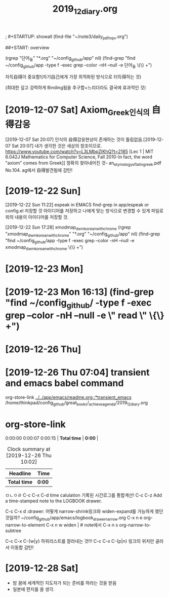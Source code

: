 #+TITLE: 2019_12_diary.org
#+CREATOR: LEEJEONGPYO
#+STARTUP: showeverything

; #+STARTUP: showall
(find-file "~/note3/daily_pdf_mpv.org")

# (progn (save-buffer)(shell-command "/home/thinkpad/.bin/grasp/server/grasp_server.py --path /home/thinkpad/config_github/great_books/_achieve_agenda/2019_11_diary.org"))
##+START: overview

#+TAGS: org_diary(d) todo(t)

(rgrep "단어_들" "*.org" "~/config_github/app" nil)
(find-grep "find ~/config_github/app -type f -exec grep --color -nH --null -e 단어_들 \{\} +")


자득自得이 중요함!(자기自己에게 가장 최적화된 방식으로 터득得하는 것)

(최대한 깊고 강력하게 Binding됨을 추구함+느리더라도 결국에 효과적인 것)


* [2019-12-07 Sat] Axiom_Greek인식의 自得감응
[2019-12-07 Sat 20:07] 인식의 自得감응현상이 존재하는 것이 틀림없음.[2019-12-07 Sat 20:07] 내가 생각한 것은 세상의 창조이므로.
https://www.youtube.com/watch?v=L3LMbpZIKhQ?t=2185
[Lec 1 | MIT 6.042J Mathematics for Computer Science, Fall 2010-In fact, the word "axiom" comes from Greek]]
정확히 찾아내어진 것- an_etymology_of_latin_greek.pdf No.104. ag에서 自得발견됨에 감탄!


* [2019-12-22 Sun]

[2019-12-22 Sun 11:22] espeak in EMACS find-grep in app/espeak or config.el
저장할 것 아이디어를 저장하고 나에게 맞는 방식으로 변경할 수 있게 파일로 위의 내용의 아이디어를 저장할 것.

[2019-12-22 Sun 17:28] xmodmap_dwm_korean_with_chrome
(rgrep "xmodmap_dwm_korean_with_chrome" "*.org" "~/config_github/app" nil)
(find-grep "find ~/config_github/app -type f -exec grep --color -nH --null -e xmodmap_dwm_korean_with_chrome \{\} +")



* [2019-12-23 Mon]
* [2019-12-23 Mon 16:13] (find-grep "find ~/config_github/ -type f -exec grep --color -nH --null -e \" read \" \{\} +")

* [2019-12-26 Thu]
  :PROPERTIES:
  :ORDERED:  t
  :END:
  :LOGBOOK:
  CLOCK: [2019-12-26 Thu 10:22:10]--[2019-12-26 Thu 10:30] =>  0:08
  CLOCK: [2019-12-26 Thu 10:03:20]--[2019-12-26 Thu 10:07:10] =>  0:04
#+BEGIN: clocktable :scope subtree :maxlevel 2
#+CAPTION: Clock summary at [2019-12-26 Thu 10:28]
| Headline         | Time   |
|------------------+--------|
| *Total time*     | *0:04* |
|------------------+--------|
| [2019-12-26 Thu] | 0:04   |
#+END:

  :END:

* [2019-12-26 Thu 07:04] transient and emacs babel command
org-store-link
[[../../app/emacs/readme.org::*transient_emacs]]
/home/thinkpad/config_github/great_books/_achieve_agenda/2019_12_diary.org
* org-store-link
  :PROPERTIES:
  :ORDERED:  t
  :END:

0:00:00 0:00:07 0:00:15 | *Total time* | *0:00* |
#+BEGIN: clocktable :scope subtree :maxlevel 2
#+CAPTION: Clock summary at [2019-12-26 Thu 10:02]
| Headline     | Time   |
|--------------+--------|
| *Total time* | *0:00* |
#+END:


 ㅁㄴㅇㄹ
C-c C-x C-d time calulation 기록된 시간로그를 통합계산!
C-c C-z Add a time-stamped note to the LOGBOOK drawer.

C-c C-x d :drawer:
어떻게 narrow-shrink링크와 widen-expand를 가능하게 했던 것일까?
~/config_github/app/emacs/logbook_drawer_narrow.org
C-x n e         org-narrow-to-element
C-x n w         widen | # note에서
C-x n s         org-narrow-to-subtree




C-c C-x C-{w|y} 하위리스트를 잘라내는 것!!!
C-c C-x C-{p|n} 링크의 위치만 골라서 이동함 감탄!
* [2019-12-28 Sat]
- 밤 꿈에 세계적인 지도자가 되는 준비를 하라는 것을 받음
- 일본에 편지를 쓸 생각.
